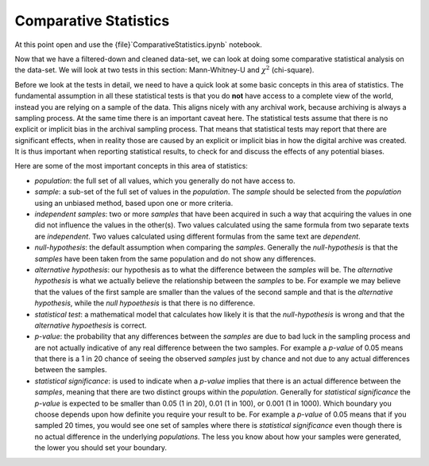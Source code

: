 Comparative Statistics
======================

At this point open and use the {file}`ComparativeStatistics.ipynb` notebook.

Now that we have a filtered-down and cleaned data-set, we can look at doing some comparative statistical analysis on the data-set. We will look at two tests in this section: Mann-Whitney-U and :math:`\chi^2` (chi-square).

Before we look at the tests in detail, we need to have a quick look at some basic concepts in this area of statistics. The fundamental assumption in all these statistical tests is that you do **not** have access to a complete view of the world, instead you are relying on a sample of the data. This aligns nicely with any archival work, because archiving is always a sampling process. At the same time there is an important caveat here. The statistical tests assume that there is no explicit or implicit bias in the archival sampling process. That means that statistical tests may report that there are significant effects, when in reality those are caused by an explicit or implicit bias in how the digital archive was created. It is thus important when reporting statistical results, to check for and discuss the effects of any potential biases.

Here are some of the most important concepts in this area of statistics:

* *population*: the full set of all values, which you generally do not have access to.
* *sample*: a sub-set of the full set of values in the *population*. The *sample* should be selected from the *population* using an unbiased method, based upon one or more criteria.
* *independent samples*: two or more *samples* that have been acquired in such a way that acquiring the values in one did not influence the values in the other(s). Two values calculated using the same formula from two separate texts are *independent*. Two values calculated using different formulas from the same text are *dependent*.
* *null-hypothesis*: the default assumption when comparing the *samples*. Generally the *null-hypothesis* is that the *samples* have been taken from the same population and do not show any differences.
* *alternative hypothesis*: our hypothesis as to what the difference between the *samples* will be. The *alternative hypothesis* is what we actually believe the relationship between the *samples* to be. For example we may believe that the values of the first sample are smaller than the values of the second sample and that is the *alternative hypothesis*, while the *null hypoethesis* is that there is no difference.
* *statistical test*: a mathematical model that calculates how likely it is that the *null-hypothesis* is wrong and that the *alternative hypoethesis* is correct.
* *p-value*: the probability that any differences between the *samples* are due to bad luck in the sampling process and are not actually indicative of any real difference between the two samples. For example a *p-value* of 0.05 means that there is a 1 in 20 chance of seeing the observed *samples* just by chance and not due to any actual differences between the samples.
* *statistical significance*: is used to indicate when a *p-value* implies that there is an actual difference between the *samples*, meaning that there are two distinct groups within the *population*. Generally for *statistical significance* the *p-value* is expected to be smaller than 0.05 (1 in 20), 0.01 (1 in 100), or 0.001 (1 in 1000). Which boundary you choose depends upon how definite you require your result to be. For example a *p-value* of 0.05 means that if you sampled 20 times, you would see one set of samples where there is *statistical significance* even though there is no actual difference in the underlying *populations*. The less you know about how your samples were generated, the lower you should set your boundary.
